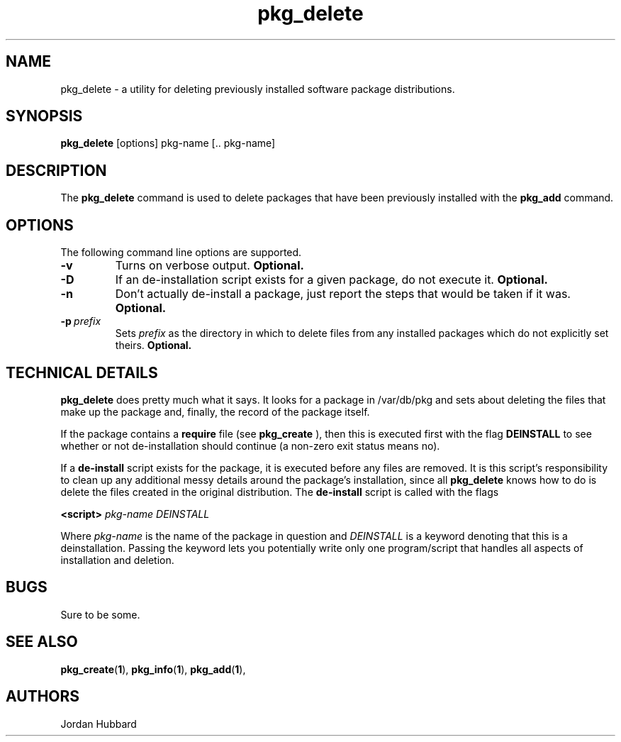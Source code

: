 .\"
.\" FreeBSD install - a package for the installation and maintainance
.\" of non-core utilities.
.\"
.\" Redistribution and use in source and binary forms, with or without
.\" modification, are permitted provided that the following conditions
.\" are met:
.\" 1. Redistributions of source code must retain the above copyright
.\"    notice, this list of conditions and the following disclaimer.
.\" 2. Redistributions in binary form must reproduce the above copyright
.\"    notice, this list of conditions and the following disclaimer in the
.\"    documentation and/or other materials provided with the distribution.
.\"
.\" Jordan K. Hubbard
.\"
.\"
.\"     @(#)pkg_delete.1
.\"
.TH pkg_delete 1 "July 18, 1993" "" "FreeBSD"

.SH NAME
pkg_delete - a utility for deleting previously installed software package distributions.
.SH SYNOPSIS
.na
.B pkg_delete
.RB [options]
.RB "pkg-name\ [.. pkg-name]"

.SH DESCRIPTION
The
.B pkg_delete
command is used to delete packages that have been previously installed
with the
.B pkg_add
command.

.SH OPTIONS
.TP
The following command line options are supported.
.TP
.B \-v
Turns on verbose output.
.B "Optional."
.TP
.B \-D
If an de-installation script exists for a given package, do not execute it.
.B "Optional."
.TP
.B \-n
Don't actually de-install a package, just report the steps that
would be taken if it was.
.B "Optional."
.TP
.BI "\-p\ " prefix
Sets
.I prefix
as the directory in which to delete files from any installed packages
which do not explicitly set theirs.
.B "Optional."
.PP
.SH "TECHNICAL DETAILS"
.B
pkg_delete
does pretty much what it says.  It looks for a package in /var/db/pkg
and sets about deleting the files that make up the package and, finally,
the record of the package itself.
.PP
If the package contains a
.B require
file (see 
.B pkg_create
), then this is executed first with the flag
.B DEINSTALL
to see whether or not de-installation should continue (a non-zero exit
status means no).
.PP
If a
.B de-install
script exists for the package, it is executed before any files are removed.
It is this script's responsibility to clean up any additional messy details
around the package's installation, since all
.B pkg_delete
knows how to do is delete the files created in the original distribution.
The
.B de-install
script is called with the flags
.PP
.B <script>
.I pkg-name DEINSTALL
.PP
Where
.I pkg-name
is the name of the package in question and
.I DEINSTALL
is a keyword denoting that this is a deinstallation.  Passing the keyword
lets you potentially write only one program/script that handles all
aspects of installation and deletion.
.PP
.SH BUGS
Sure to be some.
.SH "SEE ALSO"
.BR pkg_create "(" 1 "),"
.BR pkg_info "(" 1 "),"
.BR pkg_add "(" 1 "),"
.SH AUTHORS
Jordan Hubbard

